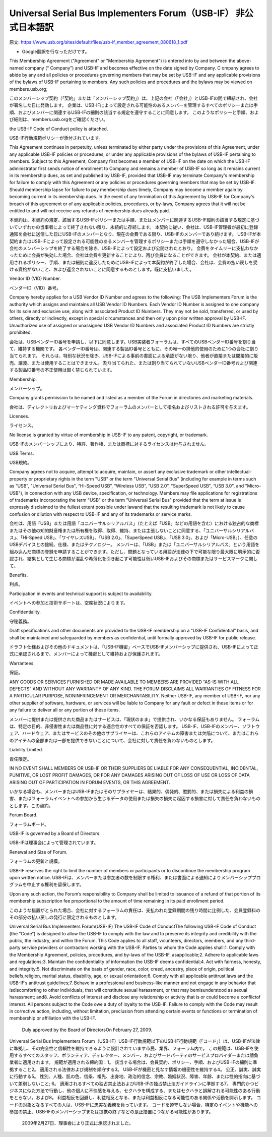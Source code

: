 

=================================================================================================
Universal Serial Bus Implementers Forum（USB-IF） 非公式日本語訳
=================================================================================================

原文: https://www.usb.org/sites/default/files/usb-if_member_agreement_080618_1.pdf

- Google翻訳を行なっただけです。

This Membership Agreement ("Agreement" or "Membership Agreement") is entered into by and between the above-named company (“ Company”) and USB-IF and becomes effective on the date signed by Company.
C ompany agrees to abide by any and all policies or procedures governing members that may be set by USB-IF and any applicable provisions of the bylaws of USB-IF pertaining to members.
Any such policies and procedures and the bylaws may be viewed on members.usb.org;

このメンバーシップ契約（「契約」または「メンバーシップ契約」）は、上記の会社（「会社」）とUSB-IFの間で締結され、会社が署名した日に発効します。
企業は、USB-IFによって設定される可能性のあるメンバーを管理するすべてのポリシーまたは手順、およびメンバーに関連するUSB​​-IFの細則の該当する規定を遵守することに同意します。
このようなポリシーと手順、および細則は、members.usb.orgをご確認ください。

the USB-IF Code of Conduct policy is attached.

USB-IF行動規範ポリシーが添付されています。

This Agreement continues in perpetuity, unless terminated by either party under the provisions of this Agreement, under any applicable USB-IF policies or procedures, or under any applicable provisions of the bylaws of USB-IF pertaining to members.
Subject to this Agreement, Company first becomes a member of USB-IF on the date on which the USB-IF    administrator first sends notice of enrollment to Company and remains a member of USB-IF so long as it remains current in its membership dues, as set and published by USB-IF, provided that USB-IF may terminate Company's membership for failure to comply with this Agreement or any policies or procedures governing members that may be set by USB-IF.
Should membership lapse for failure to pay membership dues timely, Company may become a member again by becoming current in its membership dues.
In the event of any termination of this Agreement by USB-IF for Company's breach of this agreement or of any applicable policies, procedures, or by-laws, Company agrees that it will not be entitled to and will not receive any refunds of membership dues already paid.

本契約は、本契約の規定、該当するUSB​​-IFポリシーまたは手順、またはメンバーに関連するUSB​​-IF細則の該当する規定に基づいていずれかの当事者によって終了されない限り、永続的に存続します。
本契約に従い、会社は、USB-IF管理者が最初に登録通知を会社に送信した日にUSB-IFのメンバーとなり、現在の会費である限り、USB-IFのメンバーであり続けます。 USB-IFが本契約またはUSB-IFによって設定される可能性のあるメンバーを管理するポリシーまたは手順を遵守しなかった場合、USB-IFが会社のメンバーシップを終了する場合を除き、USB-IFによって設定および公開されたとおり。
会費をタイムリーに支払わなかったために会員が失効した場合、会社は会費を更新することにより、再び会員になることができます。
会社が本契約、または適用されるポリシー、手順、または細則に違反したためにUSB-IFによって本契約が終了した場合、会社は、会費の払い戻しを受ける資格がないこと、および返金されないことに同意するものとします。既に支払いました。


Vendor ID (VID) Number.

ベンダーID（VID）番号。

Company hereby applies for a USB Vendor ID Number and agrees to the following: The USB Implementers Forum is the authority which assigns and maintains all USB Vendor ID Numbers.
Each Vendor ID Number is assigned to one company for its sole and exclusive use, along with associated Product ID Numbers.
They may not be sold, transferred, or used by others, directly or indirectly, except in special circumstances and then only upon prior written approval by USB-IF.
Unauthorized use of assigned or unassigned USB Vendor ID Numbers and associated Product ID Numbers are strictly prohibited.

会社は、USBベンダーID番号を申請し、以下に同意します。USB実装者フォーラムは、すべてのUSBベンダーID番号を割り当て、維持する機関です。
各ベンダーID番号は、関連する製品ID番号とともに、その唯一の排他的使用のために1つの会社に割り当てられます。
それらは、特別な状況を除き、USB-IFによる事前の書面による承認がない限り、他者が直接または間接的に販売、譲渡、または使用することはできません。
割り当てられた、または割り当てられていないUSBベンダーID番号および関連する製品ID番号の不正使用は固く禁じられています。

Membership.

メンバーシップ。

Company grants permission to be named and listed as a member of the Forum in directories and marketing materials.

会社は、ディレクトリおよびマーケティング資料でフォーラムのメンバーとして指名およびリストされる許可を与えます。

Licenses.

ライセンス。

No license is granted by virtue of membership in USB-IF    to any patent, copyright, or trademark.

USB-IFのメンバーシップにより、特許、著作権、または商標に対するライセンスは付与されません。


USB Terms.

USB規約。

Company agrees not to acquire, attempt to acquire, maintain, or assert any exclusive trademark or other intellectual-property or proprietary rights in the term "USB" or the term "Universal Serial Bus" (including for example in terms such as “USB”, "Universal Serial Bus", “Hi-Speed USB”,  “Wireless USB”,  “USB 2.0”,  "SuperSpeed USB", “USB 3.0", and "Micro-USB"),   in connection with any USB device, specification, or technology.
Members may file applications for registrations of trademarks incorporating the term "USB" or the term "Universal Serial Bus" provided that the term at issue is expressly disclaimed to the fullest extent possible under lawand that the resulting trademark is not likely to cause confusion or dilution with respect to USB-IF and any of its trademarks or service marks.

会社は、用語「USB」または用語「ユニバーサルシリアルバス」（たとえば「USB」などの用語を含む）における独占的な商標またはその他の知的財産権または所有権を取得、取得、維持、または主張しないことに同意する、「ユニバーサルシリアルバス」、「Hi-Speed USB」、「ワイヤレスUSB」、「USB 2.0」、「SuperSpeed USB」、「USB 3.0」、および「Micro-USB」）、任意のUSBデバイスとの接続、仕様、またはテクノロジー。
メンバーは、「USB」または「ユニバーサルシリアルバス」という用語を組み込んだ商標の登録を申請することができます。ただし、問題となっている用語が法律の下で可能な限り最大限に明示的に否認され、結果として生じる商標が混乱や希薄化を引き起こす可能性は低いUSB-IFおよびその商標またはサービスマークに関して。



Benefits.

利点。

Participation in events and technical support is subject to availability.

イベントへの参加と技術サポートは、空席状況によります。

Confidentiality.

守秘義務。

Draft specifications and other documents are provided to the USB-IF membership on a “USB-IF Confidential” basis, and shall be maintained and safeguarded by members as confidential, until formally approved by USB-IF    for public release.

ドラフト仕様およびその他のドキュメントは、「USB-IF機密」ベースでUSB-IFメンバーシップに提供され、USB-IFによって正式に承認されるまで、メンバーによって機密として維持および保護されます。

Warrantees.

保証。

ANY GOODS OR SERVICES FURNISHED OR MADE AVAILABLE TO MEMBERS ARE PROVIDED “AS-IS WITH ALL DEFECTS” AND WITHOUT ANY WARRANTY OF ANY KIND.
THE FORUM DISCLAIMS ALL WARRANTIES OF FITNESS FOR A PARTICULAR PURPOSE, NONINFRINGEMENT OR MERCHANTABILITY.
Neither USB-IF,  any member of USB-IF, nor any other supplier of software, hardware, or services will be liable to Company for any fault or defect in these items or for any failure to deliver all or any portion of these items.

メンバーに提供または提供された商品またはサービスは、「現状のまま」で提供され、いかなる保証もありません。
フォーラムは、特定の目的、非侵害性または商品性に対する適合性のすべての保証を否認します。
USB-IF、USB-IFのメンバー、ソフトウェア、ハードウェア、またはサービスのその他のサプライヤーは、これらのアイテムの障害または欠陥について、またはこれらのアイテムの全部または一部を提供できないことについて、会社に対して責任を負わないものとします。

Liability Limited.

責任限定。

IN NO EVENT SHALL MEMBERS OR USB-IF    OR THEIR SUPPLIERS BE LIABLE FOR ANY CONSEQUENTIAL, INCIDENTAL, PUNITIVE, OR LOST PROFIT DAMAGES, OR FOR ANY DAMAGES ARISING OUT OF LOSS OF USE OR LOSS OF DATA ARISING OUT OF PARTICIPATION IN FORUM EVENTS, OR THIS AGREEMENT.

いかなる場合も、メンバーまたはUSB-IFまたはそのサプライヤーは、結果的、偶発的、懲罰的、または損失による利益の損害、またはフォーラムイベントへの参加から生じるデータの使用または損失の損失に起因する損害に対して責任を負わないものとします。この契約。

Forum Board.

フォーラムボード。

USB-IF    is governed by a Board of Directors.

USB-IFは理事会によって管理されています。

Renewal and Size of Forum.

フォーラムの更新と規模。

USB-IF    reserves the right to limit the number of members or participants or to discontinue the membership program upon written notice.
USB-IFは、メンバーまたは参加者の数を制限する権利、または書面による通知によりメンバーシッププログラムを中止する権利を留保します。


Upon any such action, the Forum’s responsibility to Company shall be limited to issuance of a refund of that portion of its membership subscription fee proportional to the amount of time remaining in its paid enrollment period.

このような措置がとられた場合、会社に対するフォーラムの責任は、支払われた登録期間の残り時間に比例した、会員登録料のその部分の払い戻しの発行に限定されるものとします。



Universal Serial Bus Implementers Forum(USB-IF) The USB-IF Code of ConductThe following USB-IF Code of Conduct (the “Code”) is designed to allow the USB-IF to comply with the law and to preserve its integrity and credibility with the public, the industry, and within the Forum.
This Code applies to all staff, volunteers, directors, members, and any third-party service providers or contractors working with the USB-IF.
Parties to whom the Code applies shall:1.
Comply with the Membership Agreement, policies, procedures, and by-laws of the USB-IF, asapplicable;2.
Adhere to applicable laws and regulations;3.
Maintain the confidentiality of information the USB-IF deems confidential;4.
Act with fairness, honesty, and integrity;5.
Not discriminate on the basis of gender, race, color, creed, ancestry, place of origin, political beliefs,religion, marital status, disability, age, or sexual orientation;6.
Comply with all applicable antitrust laws and the USB-IF’s antitrust guidelines;7.
Behave in a professional and business-like manner and not engage in any behavior that isdiscomforting to other individuals, that will constitute sexual harassment, or that may bemisunderstood as sexual harassment; and8.
Avoid conflicts of interest and disclose any relationship or activity that is or could become a conflictof interest.
All persons subject to the Code owe a duty of loyalty to the USB-IF.
Failure to comply with the Code may result in corrective action, including, without limitation, preclusion from attending certain events or functions or termination of membership or affiliation with the USB-IF.
  Duly approved by the Board of DirectorsOn February 27, 2009.

Universal Serial Bus Implementers Forum（USB-IF）USB-IF行動規範以下のUSB-IF行動規範（「コード」）は、USB-IFが法律に準拠し、その完全性と信頼性を維持できるように設計されています市民、業界、フォーラム内で。
この規範は、USB-IFを使用するすべてのスタッフ、ボランティア、ディレクター、メンバー、およびサードパーティのサービスプロバイダーまたは請負業者に適用されます。
規範が適用される締約国：1。
該当する場合は、会員契約、ポリシー、手順、およびUSB-IFの細則に準拠すること2。
適用される法律および規制を順守する3。
USB-IFが機密と見なす情報の機密性を維持する4。
公正、誠実、誠実に行動する5。
性別、人種、肌の色、信条、祖先、出身地、政治的信念、宗教、婚姻状況、障害、年齢、または性的指向に基づいて差別しないこと; 6。
適用されるすべての独占禁止法およびUSB-IFの独占禁止法ガイドラインに準拠する7。
専門的かつビジネスに似た方法で行動し、他の個人に不快感を与える、セクハラを構成する、またはセクハラと誤解される可能性のある行動をとらない。および8。
利益相反を回避し、利益相反となる、または利益相反になる可能性のある関係や活動を開示します。
コードの対象となるすべての人は、USB-IFに忠実な義務を負っています。
コードを遵守しない場合、特定のイベントや機能への参加の禁止、USB-IFのメンバーシップまたは提携の終了などの是正措置につながる可能性があります。


  2009年2月27日、理事会により正式に承認されました。
